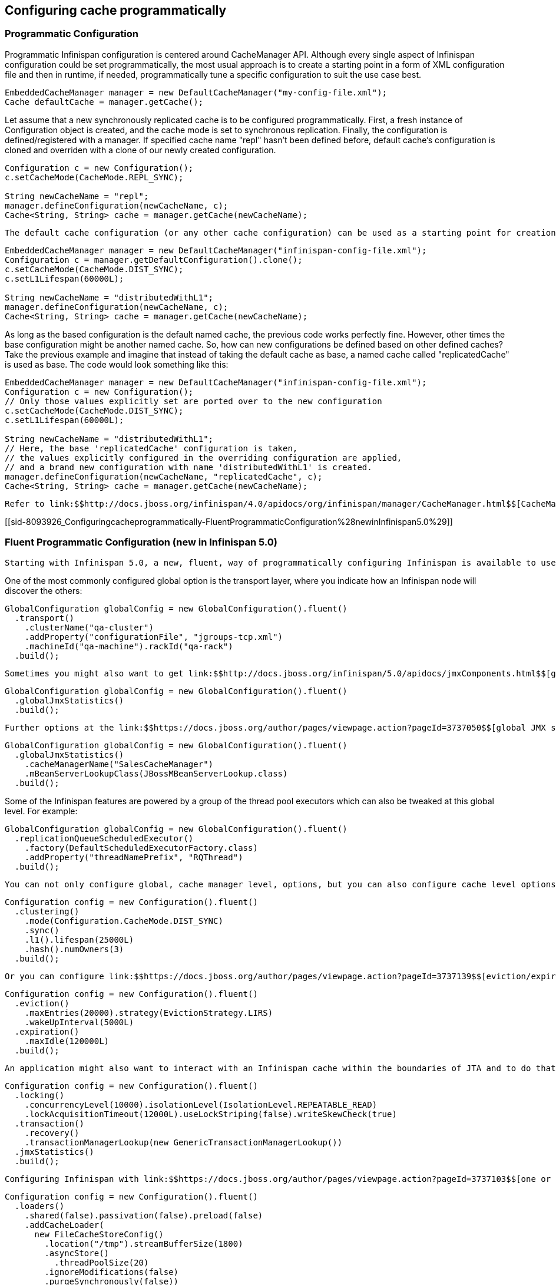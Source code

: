 [[sid-8093926]]

==  Configuring cache programmatically

[[sid-8093926_Configuringcacheprogrammatically-ProgrammaticConfiguration]]


=== Programmatic Configuration

Programmatic Infinispan configuration is centered around CacheManager API. Although every single aspect of Infinispan configuration could be set programmatically, the most usual approach is to create a starting point in a form of XML configuration file and then in runtime, if needed, programmatically tune a specific configuration to suit the use case best.


----

EmbeddedCacheManager manager = new DefaultCacheManager("my-config-file.xml");
Cache defaultCache = manager.getCache();

----

Let assume that a new synchronously replicated cache is to be configured programmatically. First, a fresh instance of Configuration object is created, and the cache mode is set to synchronous replication. Finally, the configuration is defined/registered with a manager. If specified cache name "repl" hasn't been defined before, default cache's configuration is cloned and overriden with a clone of our newly created configuration.


----
Configuration c = new Configuration();
c.setCacheMode(CacheMode.REPL_SYNC);
      
String newCacheName = "repl";
manager.defineConfiguration(newCacheName, c);
Cache<String, String> cache = manager.getCache(newCacheName);

----

 The default cache configuration (or any other cache configuration) can be used as a starting point for creation of a new cache. For example, lets say that infinispan-config-file.xml specifies a replicated cache as a default and that a distributed cache is desired with a specific L1 lifespan while at the same time retaining all other aspects of a default cache in my-config-file.xml. Therefore, the starting point would be a clone instance of default Configuration object and then the cache mode and L1 lifespan would be set accordingly. As a final step the configuration is defined/registered with a manager. 


----
EmbeddedCacheManager manager = new DefaultCacheManager("infinispan-config-file.xml");
Configuration c = manager.getDefaultConfiguration().clone();
c.setCacheMode(CacheMode.DIST_SYNC);
c.setL1Lifespan(60000L);
      
String newCacheName = "distributedWithL1";
manager.defineConfiguration(newCacheName, c);
Cache<String, String> cache = manager.getCache(newCacheName);

----

As long as the based configuration is the default named cache, the previous code works perfectly fine. However, other times the base configuration might be another named cache. So, how can new configurations be defined based on other defined caches? Take the previous example and imagine that instead of taking the default cache as base, a named cache called "replicatedCache" is used as base. The code would look something like this:


----
EmbeddedCacheManager manager = new DefaultCacheManager("infinispan-config-file.xml");
Configuration c = new Configuration();
// Only those values explicitly set are ported over to the new configuration
c.setCacheMode(CacheMode.DIST_SYNC);
c.setL1Lifespan(60000L);
      
String newCacheName = "distributedWithL1";
// Here, the base 'replicatedCache' configuration is taken, 
// the values explicitly configured in the overriding configuration are applied, 
// and a brand new configuration with name 'distributedWithL1' is created.
manager.defineConfiguration(newCacheName, "replicatedCache", c);
Cache<String, String> cache = manager.getCache(newCacheName);

----

 Refer to link:$$http://docs.jboss.org/infinispan/4.0/apidocs/org/infinispan/manager/CacheManager.html$$[CacheManager] , link:$$http://docs.jboss.org/infinispan/4.0/apidocs/org/infinispan/config/Configuration.html$$[Configuration] , and link:$$http://docs.jboss.org/infinispan/4.0/apidocs/org/infinispan/config/GlobalConfiguration.html$$[GlobalConfiguration] javadocs for more details. 

[[sid-8093926_Configuringcacheprogrammatically-FluentProgrammaticConfiguration%28newinInfinispan5.0%29]]


=== Fluent Programmatic Configuration (new in Infinispan 5.0)

 Starting with Infinispan 5.0, a new, fluent, way of programmatically configuring Infinispan is available to users. The aim of this API is to make it easier to chain coding of configuration options in order to speed up the coding itself and make the configuration more readable. This new configuration can be used for both the global and the cache level configuration. In order to maintain backwards compatibility, this new API is available via separate classes which are link:$$http://docs.jboss.org/infinispan/5.0/apidocs/org/infinispan/config/FluentGlobalConfiguration.html$$[FluentGlobalConfiguration] and link:$$http://docs.jboss.org/infinispan/5.0/apidocs/org/infinispan/config/FluentConfiguration.html$$[FluentConfiguration] respectively and the existing options in link:$$http://docs.jboss.org/infinispan/5.0/apidocs/org/infinispan/config/GlobalConfiguration.html$$[GlobalConfiguration] and link:$$http://docs.jboss.org/infinispan/5.0/apidocs/org/infinispan/config/Configuration.html$$[Configuration] have been deprecated. In future major releases, this new API will replace the existing APIs in GlobalConfiguration/Configuration, so it's recommended that you adjust any programmatic configuration. In order to access the fluent API, simply navigate via the link:$$http://docs.jboss.org/infinispan/5.0/apidocs/org/infinispan/config/Configuration.html#fluent()$$[fluent()] method available in the old configuration classes. Once in the fluent configuration classes, you can call link:$$http://docs.jboss.org/infinispan/5.0/apidocs/org/infinispan/config/FluentGlobalConfiguration.html#build()$$[build()] in order to produce an old configuration object. Let's look at some examples on configuring both global and cache level options with this new API: 

One of the most commonly configured global option is the transport layer, where you indicate how an Infinispan node will discover the others:


----
GlobalConfiguration globalConfig = new GlobalConfiguration().fluent()
  .transport()
    .clusterName("qa-cluster")
    .addProperty("configurationFile", "jgroups-tcp.xml")
    .machineId("qa-machine").rackId("qa-rack")
  .build();

----

 Sometimes you might also want to get link:$$http://docs.jboss.org/infinispan/5.0/apidocs/jmxComponents.html$$[global JMX statistics] and information about the transport, or the cache manager in general. To enable global JMX statistics simply do: 


----
GlobalConfiguration globalConfig = new GlobalConfiguration().fluent()
  .globalJmxStatistics()
  .build();

----

 Further options at the link:$$https://docs.jboss.org/author/pages/viewpage.action?pageId=3737050$$[global JMX statistics level] allows you for example to configure the cache manager name which comes handy when you have multiple cache managers running on the same system, or how to locate the JMX MBean Server: 


----
GlobalConfiguration globalConfig = new GlobalConfiguration().fluent()
  .globalJmxStatistics()
    .cacheManagerName("SalesCacheManager")
    .mBeanServerLookupClass(JBossMBeanServerLookup.class)
  .build();

----

Some of the Infinispan features are powered by a group of the thread pool executors which can also be tweaked at this global level. For example:


----
GlobalConfiguration globalConfig = new GlobalConfiguration().fluent()
  .replicationQueueScheduledExecutor()
    .factory(DefaultScheduledExecutorFactory.class)
    .addProperty("threadNamePrefix", "RQThread")
  .build();

----

 You can not only configure global, cache manager level, options, but you can also configure cache level options such as the link:$$https://docs.jboss.org/author/pages/viewpage.action?pageId=3737115$$[cluster mode] : 


----
Configuration config = new Configuration().fluent()
  .clustering()
    .mode(Configuration.CacheMode.DIST_SYNC)
    .sync()
    .l1().lifespan(25000L)
    .hash().numOwners(3)
  .build();

----

 Or you can configure link:$$https://docs.jboss.org/author/pages/viewpage.action?pageId=3737139$$[eviction/expiration settings] too: 


----
Configuration config = new Configuration().fluent()
  .eviction()
    .maxEntries(20000).strategy(EvictionStrategy.LIRS)
    .wakeUpInterval(5000L)
  .expiration()
    .maxIdle(120000L)
  .build();

----

 An application might also want to interact with an Infinispan cache within the boundaries of JTA and to do that you need to configure the link:$$https://docs.jboss.org/author/pages/viewpage.action?pageId=3737108$$[transaction layer] and optionally tweak the link:$$https://docs.jboss.org/author/pages/viewpage.action?pageId=3737096$$[locking settings] . When interacting with transactional caches, you might want to link:$$https://docs.jboss.org/author/pages/viewpage.action?pageId=3737124$$[enable recovery] to deal with transactions that finished with an heuristic outcome and if you do that, you will often want to enable JMX management and statistics gathering too: 


----
Configuration config = new Configuration().fluent()
  .locking()
    .concurrencyLevel(10000).isolationLevel(IsolationLevel.REPEATABLE_READ)
    .lockAcquisitionTimeout(12000L).useLockStriping(false).writeSkewCheck(true)
  .transaction()
    .recovery()
    .transactionManagerLookup(new GenericTransactionManagerLookup())
  .jmxStatistics()
  .build();

----

 Configuring Infinispan with link:$$https://docs.jboss.org/author/pages/viewpage.action?pageId=3737103$$[one or several chained persistent stores] is simple too: 


----
Configuration config = new Configuration().fluent()
  .loaders()
    .shared(false).passivation(false).preload(false)
    .addCacheLoader(
      new FileCacheStoreConfig()
        .location("/tmp").streamBufferSize(1800)
        .asyncStore()
          .threadPoolSize(20)
        .ignoreModifications(false)
        .purgeSynchronously(false))
    .addCacheLoader(
      new ClusterCacheLoaderConfig().remoteCallTimeout(35000L))
  .build();
----

 Finally, the new configuration API has brought other noticeable changes such as the removal of explicit enabling configuration calls. For example, in the past if you wanted to configure global jmx statistics, you had to explicitly call _setEnabled(true)_ or link:$$http://docs.jboss.org/infinispan/5.0/apidocs/org/infinispan/config/GlobalConfiguration.html#setExposeGlobalJmxStatistics(boolean)$$[similar] . This is no longer necessary since simply calling link:$$http://docs.jboss.org/infinispan/5.0/apidocs/org/infinispan/config/FluentGlobalConfiguration.html#globalJmxStatistics()$$[globalJmxStatistics()] directly enables global jmx statistics which makes a lot of sense since when you start calling configuration methods for the global jmx statistics is because you want it to behave it in a particular way. However, sometimes you might explicitly disable a configuration option and so in those cases where configurations can be enabled, a link:$$http://$$[disable()] call is available too. For example: 


----
Configuration config = new Configuration().fluent()
  .transaction()
    .recovery().disable()
  .build();

----

[[sid-8093926_Configuringcacheprogrammatically-Advancedfluentprogrammaticconfiguration]]


==== Advanced fluent programmatic configuration

 The fluent configuration can also be used to configure more advanced or exotic options, such as link:$$https://docs.jboss.org/author/pages/viewpage.action?pageId=3737151$$[advanced externalizers] : 


----
GlobalConfiguration globalConfig = new GlobalConfiguration().fluent()
  .serialization()
    .addAdvancedExternalizer(PersonExternalizer.class)
    .addAdvancedExternalizer(999, AddressExternalizer.class)
  .build();

----

 Or, add link:$$https://docs.jboss.org/author/pages/viewpage.action?pageId=3737149$$[custom interceptors] : 


----
Configuration config = new Configuration().fluent()
  .customInterceptors()
    .add(new FirstInterceptor()).first()
    .add(new LastInterceptor()).last()
    .add(new FixPositionInterceptor()).atIndex(8)
    .add(new AfterInterceptor()).after(LockingInterceptor.class)
    .add(new BeforeInterceptor()).before(CallInterceptor.class)
  .build();

----

 For information on the individual configuration options, please check the link:$$http://docs.jboss.org/infinispan/5.0/apidocs/config.html$$[configuration guide] . 


